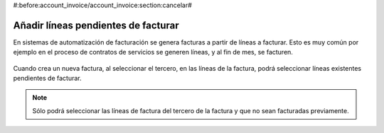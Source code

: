 #:before:account_invoice/account_invoice:section:cancelar#

.. inheritref:: account_invoice_line_standalone/account_invoice:section:lineas_pendientes_de_facturar

------------------------------------
Añadir líneas pendientes de facturar
------------------------------------

En sistemas de automatización de facturación se genera facturas a partir de
líneas a facturar. Esto es muy común por ejemplo en el proceso de contratos de
servicios se generen líneas, y al fin de mes, se facturen.

.. figure:: images/account_invoice_standalone.png

.. inheritref:: account_invoice_line_standalone/account:paragraph:cuando_crea_una_factura

Cuando crea un nueva factura, al seleccionar el tercero, en las líneas de la
factura, podrá seleccionar líneas existentes pendientes de facturar.

.. note:: Sólo podrá seleccionar las líneas de factura del tercero de la
   factura y que no sean facturadas previamente.
